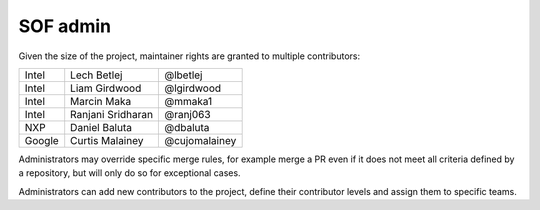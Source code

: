 .. _admin:

SOF admin
#########

Given the size of the project, maintainer rights are granted
to multiple contributors:

+---------------+-------------------+---------------+
| Intel         | Lech Betlej       | @lbetlej      |
+---------------+-------------------+---------------+
| Intel         | Liam Girdwood     | @lgirdwood    |
+---------------+-------------------+---------------+
| Intel         | Marcin Maka       | @mmaka1       |
+---------------+-------------------+---------------+
| Intel         | Ranjani Sridharan | @ranj063      |
+---------------+-------------------+---------------+
| NXP           | Daniel Baluta     | @dbaluta      |
+---------------+-------------------+---------------+
| Google        | Curtis Malainey   | @cujomalainey |
+---------------+-------------------+---------------+

Administrators may override specific merge rules, for example merge a
PR even if it does not meet all criteria defined by a repository, but
will only do so for exceptional cases.

Administrators can add new contributors to the project, define their
contributor levels and assign them to specific teams.
